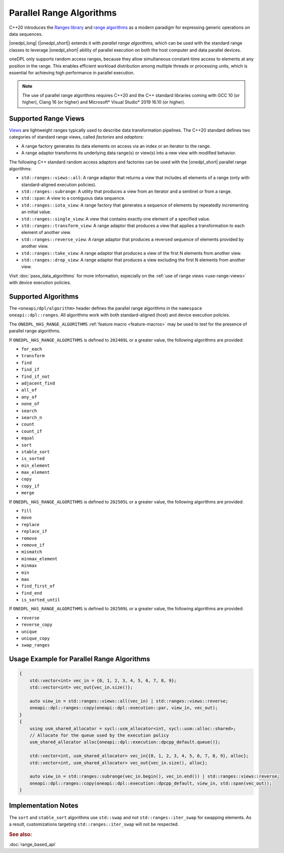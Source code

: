 Parallel Range Algorithms
#########################

C++20 introduces the `Ranges library <https://en.cppreference.com/w/cpp/ranges>`_ and
`range algorithms <https://en.cppreference.com/w/cpp/algorithm/ranges>`_ as a modern paradigm for expressing
generic operations on data sequences.

|onedpl_long| (|onedpl_short|) extends it with *parallel range algorithms*, which can be used with the standard range
classes to leverage |onedpl_short| ability of parallel execution on both the host computer and data parallel devices.

oneDPL only supports random access ranges, because they allow simultaneous constant-time access to elements
at any position in the range. This enables efficient workload distribution among multiple threads or processing units,
which is essential for achieving high performance in parallel execution.

.. Note::

  The use of parallel range algorithms requires C++20 and the C++ standard libraries coming with GCC 10 (or higher),
  Clang 16 (or higher) and Microsoft* Visual Studio* 2019 16.10 (or higher).

Supported Range Views
---------------------

`Views <https://en.cppreference.com/w/cpp/ranges/view>`_ are lightweight ranges typically used to describe
data transformation pipelines. The C++20 standard defines two categories of standard range views, called
*factories* and *adaptors*:

* A range factory generates its data elements on access via an index or an iterator to the range.
* A range adaptor transforms its underlying data range(s) or view(s) into a new view with modified behavior.

The following C++ standard random access adaptors and factories can be used with the |onedpl_short|
parallel range algorithms:

* ``std::ranges::views::all``: A range adaptor that returns a view that includes all elements of a range
  (only with standard-aligned execution policies).
* ``std::ranges::subrange``: A utility that produces a view from an iterator and a sentinel or from a range.
* ``std::span``: A view to a contiguous data sequence.
* ``std::ranges::iota_view``: A range factory that generates a sequence of elements by repeatedly incrementing
  an initial value.
* ``std::ranges::single_view``: A view that contains exactly one element of a specified value.
* ``std::ranges::transform_view``: A range adaptor that produces a view that applies a transformation to each element
  of another view.
* ``std::ranges::reverse_view``: A range adaptor that produces a reversed sequence of elements provided by another view.
* ``std::ranges::take_view``: A range adaptor that produces a view of the first N elements from another view.
* ``std::ranges::drop_view``: A range adaptor that produces a view excluding the first N elements from another view.

Visit :doc:`pass_data_algorithms` for more information, especially on the :ref:`use of range views <use-range-views>`
with device execution policies.

Supported Algorithms
--------------------

The ``<oneapi/dpl/algorithm>`` header defines the parallel range algorithms in the ``namespace oneapi::dpl::ranges``.
All algorithms work with both standard-aligned (host) and device execution policies.

The ``ONEDPL_HAS_RANGE_ALGORITHMS`` :ref:`feature macro <feature-macros>` may be used to test for the presence of
parallel range algorithms.

.. _range-algorithms-202409L:

If ``ONEDPL_HAS_RANGE_ALGORITHMS`` is defined to ``202409L`` or a greater value, the following algorithms are provided:

* ``for_each``
* ``transform``
* ``find``
* ``find_if``
* ``find_if_not``
* ``adjacent_find``
* ``all_of``
* ``any_of``
* ``none_of``
* ``search``
* ``search_n``
* ``count``
* ``count_if``
* ``equal``
* ``sort``
* ``stable_sort``
* ``is_sorted``
* ``min_element``
* ``max_element``
* ``copy``
* ``copy_if``
* ``merge``

.. _range-algorithms-202505L:

If ``ONEDPL_HAS_RANGE_ALGORITHMS`` is defined to ``202505L`` or a greater value, the following algorithms are provided:

* ``fill``
* ``move``
* ``replace``
* ``replace_if``
* ``remove``
* ``remove_if``
* ``mismatch``
* ``minmax_element``
* ``minmax``
* ``min``
* ``max``
* ``find_first_of``
* ``find_end``
* ``is_sorted_until``

.. _range-algorithms-202509L:

If ``ONEDPL_HAS_RANGE_ALGORITHMS`` is defined to ``202509L`` or a greater value, the following algorithms are provided:

* ``reverse``
* ``reverse_copy``
* ``unique``
* ``unique_copy``
* ``swap_ranges``

Usage Example for Parallel Range Algorithms
-------------------------------------------

.. code:: cpp

    {
        std::vector<int> vec_in = {0, 1, 2, 3, 4, 5, 6, 7, 8, 9};
        std::vector<int> vec_out{vec_in.size()};

        auto view_in = std::ranges::views::all(vec_in) | std::ranges::views::reverse;
        oneapi::dpl::ranges::copy(oneapi::dpl::execution::par, view_in, vec_out);
    }
    {
        using usm_shared_allocator = sycl::usm_allocator<int, sycl::usm::alloc::shared>;
        // Allocate for the queue used by the execution policy
        usm_shared_allocator alloc{oneapi::dpl::execution::dpcpp_default.queue()};

        std::vector<int, usm_shared_allocator> vec_in{{0, 1, 2, 3, 4, 5, 6, 7, 8, 9}, alloc};
        std::vector<int, usm_shared_allocator> vec_out{vec_in.size(), alloc};

        auto view_in = std::ranges::subrange(vec_in.begin(), vec_in.end()) | std::ranges::views::reverse;
        oneapi::dpl::ranges::copy(oneapi::dpl::execution::dpcpp_default, view_in, std::span(vec_out));
    }

Implementation Notes
--------------------
The ``sort`` and ``stable_sort`` algorithms use ``std::swap`` and not ``std::ranges::iter_swap`` for swapping elements.
As a result, customizations targeting ``std::ranges::iter_swap`` will not be respected.

.. rubric:: See also:

:doc:`range_based_api`
